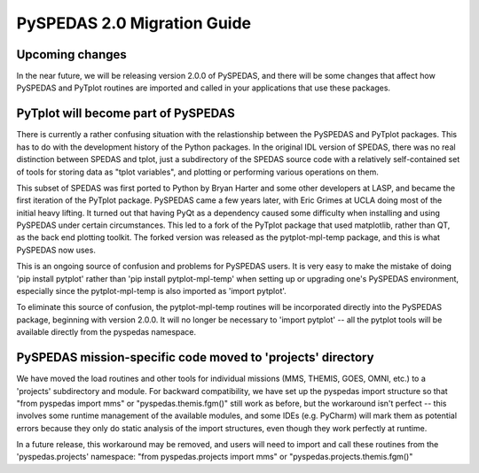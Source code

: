 PySPEDAS 2.0 Migration Guide
============================

Upcoming changes
----------------

In the near future, we will be releasing version 2.0.0 of PySPEDAS, and there will be
some changes that affect how PySPEDAS and PyTplot routines are imported and called in
your applications that use these packages.

PyTplot will become part of PySPEDAS
------------------------------------

There is currently a rather confusing situation with the relastionship between the
PySPEDAS and PyTplot packages.  This has to do with the development history of the Python
packages.  In the original IDL version of SPEDAS, there was no
real distinction between SPEDAS and tplot, just a subdirectory of the SPEDAS source
code with a relatively self-contained set of tools for storing data as "tplot variables",
and plotting or performing various operations on them.

This subset of SPEDAS was first ported to Python by Bryan Harter and some other developers at LASP,
and became the first iteration of the PyTplot package.  PySPEDAS came a few years later, with Eric Grimes at UCLA
doing most of the initial heavy lifting.  It turned out that having PyQt as a dependency caused some difficulty
when installing and using PySPEDAS under certain circumstances.  This led to a fork of the PyTplot
package that used matplotlib, rather than QT, as the back end plotting toolkit.  The forked version was
released as the pytplot-mpl-temp package, and this is what PySPEDAS now uses.

This is an ongoing source of confusion and problems for PySPEDAS users.  It is very easy
to make the mistake of doing 'pip install pytplot' rather than 'pip install pytplot-mpl-temp'
when setting up or upgrading one's PySPEDAS environment, especially since the pytplot-mpl-temp
is also imported as 'import pytplot'.

To eliminate this source of confusion, the pytplot-mpl-temp routines will be
incorporated directly into the PySPEDAS package, beginning with version 2.0.0.
It will no longer be necessary to 'import pytplot' -- all the pytplot tools will
be available directly from the pyspedas namespace.


PySPEDAS mission-specific code moved to 'projects' directory
-------------------------------------------------------------

We have moved the load routines and other tools for individual missions (MMS, THEMIS, GOES, OMNI, etc.)
to a 'projects' subdirectory and module.   For backward compatibility, we
have set up the pyspedas import structure so that "from pyspedas import mms"
or "pyspedas.themis.fgm()" still work as before, but the workaround isn't
perfect -- this involves some runtime management of the available modules,
and some IDEs (e.g. PyCharm) will mark them as potential errors because they
only do static analysis of the import structures, even though they work perfectly
at runtime.

In a future release, this workaround may be removed, and users will need to import
and call these routines from the 'pyspedas.projects' namespace:  "from pyspedas.projects import mms"
or "pyspedas.projects.themis.fgm()"
